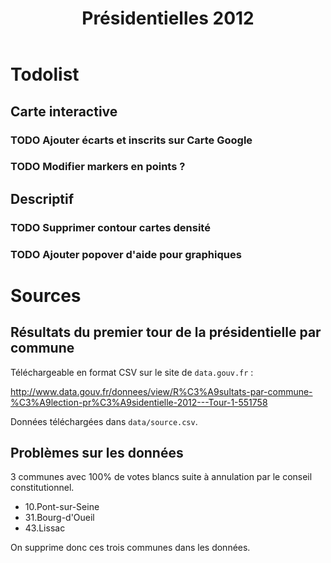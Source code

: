#+TITLE: Présidentielles 2012


* Todolist

** Carte interactive 
*** TODO Ajouter écarts et inscrits sur Carte Google
*** TODO Modifier markers en points ?

** Descriptif
*** TODO Supprimer contour cartes densité
*** TODO Ajouter popover d'aide pour graphiques



* Sources

** Résultats du premier tour de la présidentielle par commune

   Téléchargeable en format CSV sur le site de =data.gouv.fr= :

   http://www.data.gouv.fr/donnees/view/R%C3%A9sultats-par-commune-%C3%A9lection-pr%C3%A9sidentielle-2012---Tour-1-551758

   Données téléchargées dans =data/source.csv=.

** Problèmes sur les données

   3 communes avec 100% de votes blancs suite à annulation par le conseil constitutionnel.
   - 10.Pont-sur-Seine
   - 31.Bourg-d'Oueil
   - 43.Lissac

   On supprime donc ces trois communes dans les données.


